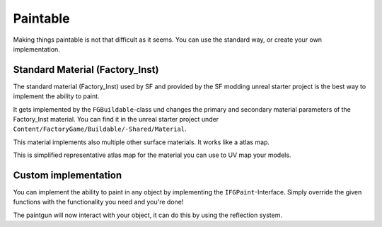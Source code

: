Paintable
=========
Making things paintable is not that difficult as it seems. You can use the standard way, or create your own implementation.

Standard Material (Factory_Inst)
--------------------------------
The standard material (Factory_Inst) used by SF and provided by the SF modding unreal starter project is the best way to implement the ability to paint.

It gets implemented by the ``FGBuildable``-class und changes the primary and secondary material parameters of the Factory_Inst material.
You can find it in the unreal starter project under ``Content/FactoryGame/Buildable/-Shared/Material``.

This material implements also multiple other surface materials. It works like a atlas map.

This is simplified representative atlas map for the material you can use to UV map your models.

.. image:: Factory_Inst.png

Custom implementation
---------------------
You can implement the ability to paint in any object by implementing the ``IFGPaint``-Interface.
Simply override the given functions with the functionality you need and you're done!

The paintgun will now interact with your object, it can do this by using the reflection system.